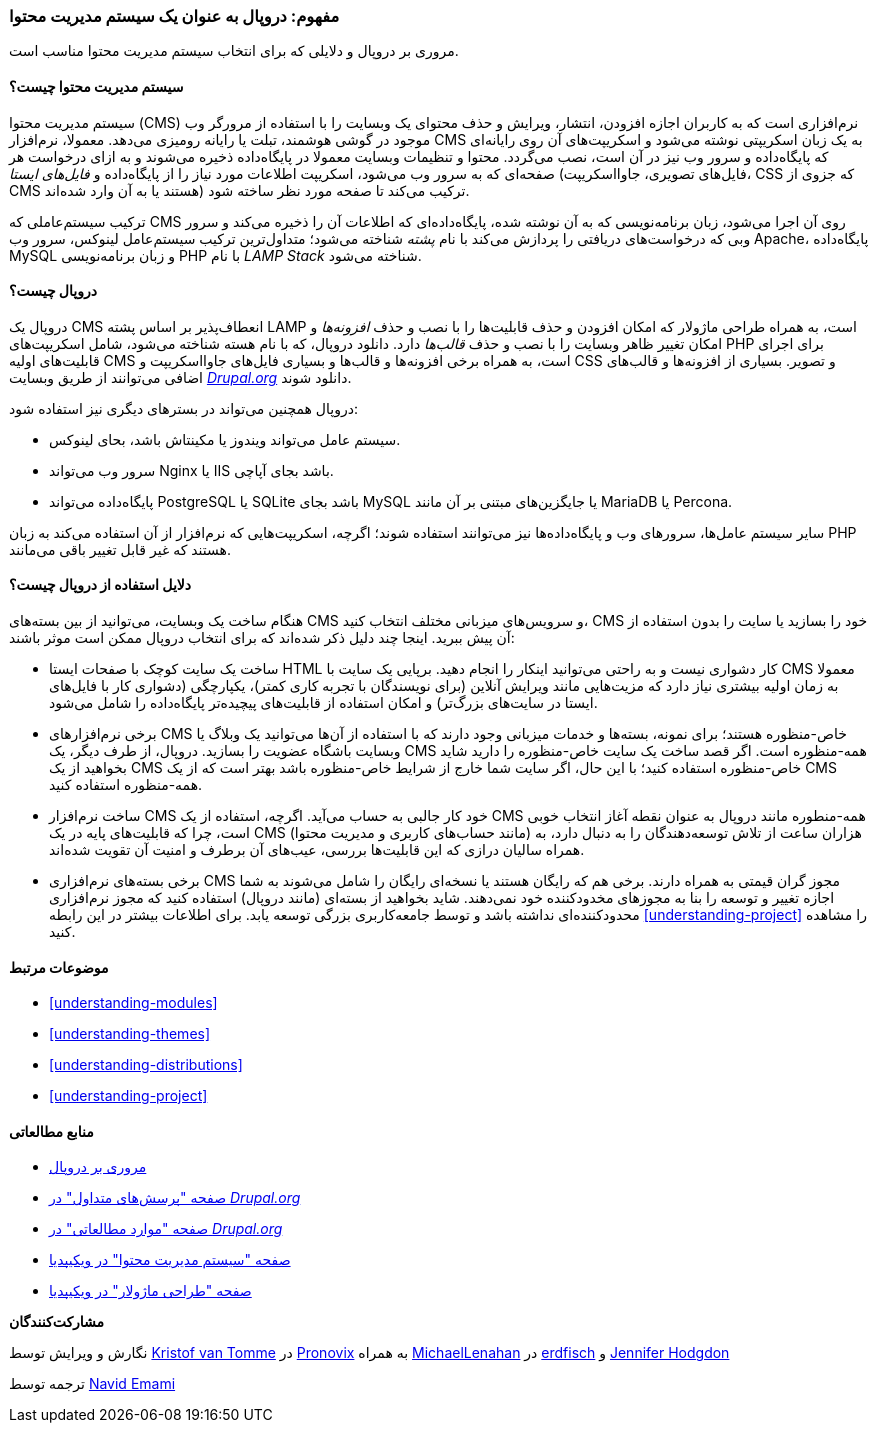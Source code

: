 [[understanding-drupal]]
=== مفهوم: دروپال به عنوان یک سیستم مدیریت محتوا

[role="summary"]
مروری بر دروپال و دلایلی که برای انتخاب سیستم مدیریت محتوا مناسب است.

(((CMS (Content Management System),overview)))
(((Content Management System (CMS),overview)))
(((Drupal content management system,overview)))
(((Drupal content management system,server requirements)))
(((Drupal core,overview)))
(((Drupal.org website,downloading modules and themes from)))

//==== Prerequisite knowledge

==== سیستم مدیریت محتوا چیست؟

سیستم مدیریت محتوا (CMS) نرم‌افزاری است که به کاربران اجازه افزودن، انتشار، ویرایش و حذف محتوای یک وبسایت را با استفاده از مرورگر وب موجود در گوشی هوشمند، تبلت یا رایانه رومیزی می‌دهد. معمولا، نرم‌افزار CMS به یک زبان اسکریپتی نوشته می‌شود و اسکریپت‌های آن روی رایانه‌ای که پایگاه‌داده و سرور وب نیز در آن است، نصب می‌گردد. محتوا و تنظیمات وبسایت معمولا در پایگاه‌داده ذخیره می‌شوند و به ازای درخواست هر صفحه‌ای که به سرور وب می‌شود، اسکریپت اطلاعات مورد نیاز را از پایگاه‌داده و _فایل‌های ایستا_ (فایل‌های تصویری، جاوااسکریپت، CSS که جزوی از CMS هستند یا به آن وارد شده‌اند) ترکیب می‌کند تا صفحه مورد نظر ساخته شود.

ترکیب سیستم‌عاملی که CMS روی آن اجرا می‌شود، زبان برنامه‌نویسی که به آن نوشته شده، پایگاه‌داده‌ای که اطلاعات آن را ذخیره می‌کند و سرور وبی که درخواست‌های دریافتی را پردازش می‌کند با نام _پشته_ شناخته می‌شود؛ متداول‌ترین ترکیب سیستم‌عامل لینوکس، سرور وب Apache، پایگاه‌داده MySQL و زبان برنامه‌نویسی PHP با نام _LAMP Stack_ شناخته می‌شود.

==== دروپال چیست؟

دروپال یک CMS انعطاف‌پذیر بر اساس پشته LAMP است، به همراه طراحی ماژولار که امکان افزودن و حذف قابلیت‌ها را با نصب و حذف _افزونه‌ها_ و امکان تغییر ظاهر وبسایت را با نصب و حذف _قالب‌ها_ دارد. دانلود دروپال، که با نام هسته شناخته می‌شود، شامل اسکریپت‌های PHP برای اجرای قابلیت‌های اولیه CMS است، به همراه برخی افزونه‌ها و قالب‌ها و بسیاری فایل‌های جاوااسکریپت و CSS و تصویر. بسیاری از افزونه‌ها و قالب‌های اضافی می‌توانند از طریق وبسایت https://www.drupal.org[_Drupal.org_] دانلود شوند.

دروپال همچنین می‌تواند در بسترهای دیگری نیز استفاده شود:

* سیستم عامل می‌تواند ویندوز یا مکینتاش باشد، بحای لینوکس.

* سرور وب می‌تواند Nginx یا IIS باشد بجای آپاچی.

* پایگاه‌داده می‌تواند PostgreSQL یا SQLite باشد بجای MySQL یا جایگزین‌های مبتنی بر آن مانند MariaDB یا Percona.

سایر سیستم عامل‌ها، سرورهای وب و پایگاه‌داده‌ها نیز می‌توانند استفاده شوند؛ اگرچه، اسکریپت‌هایی که نرم‌افزار از آن استفاده می‌کند به زبان PHP هستند که غیر قابل تغییر باقی می‌مانند.

==== دلایل استفاده از دروپال چیست؟

هنگام ساخت یک وبسایت، می‌توانید از بین بسته‌های CMS و سرویس‌های میزبانی مختلف انتخاب کنید، CMS خود را بسازید یا سایت را بدون استفاده از آن پیش ببرید. اینجا چند دلیل ذکر شده‌اند که برای انتخاب دروپال ممکن است موثر باشند:

* ساخت یک سایت کوچک با صفحات ایستا HTML کار دشواری نیست و به راحتی می‌توانید اینکار را انجام دهید. برپایی یک سایت با CMS معمولا به زمان اولیه بیشتری نیاز دارد که مزیت‌هایی مانند ویرایش آنلاین (برای نویسندگان با تجربه کاری کمتر)، یکپارچگی (دشواری کار با فایل‌های ایستا در سایت‌های بزرگ‌تر) و امکان استفاده از قابلیت‌های پیچیده‌تر پایگاه‌داده را شامل می‌شود.

* برخی نرم‌افزارهای CMS خاص-منظوره هستند؛ برای نمونه، بسته‌ها و خدمات میزبانی وجود دارند که با استفاده از آن‌ها می‌توانید یک وبلاگ یا وبسایت باشگاه عضویت را بسازید. دروپال، از طرف دیگر، یک CMS همه-منظوره است. اگر قصد ساخت یک سایت خاص-منظوره را دارید شاید بخواهید از یک CMS خاص-منظوره استفاده کنید؛ با این حال، اگر سایت شما خارج از شرایط خاص-منظوره باشد بهتر است که از یک CMS همه-منظوره استفاده کنید.

* ساخت نرم‌افزار CMS خود کار جالبی به حساب می‌آید. اگرچه، استفاده از یک CMS همه-منطوره مانند دروپال  به عنوان نقطه آغاز انتخاب خوبی است، چرا که قابلیت‌های پایه در یک CMS (مانند حساب‌های کاربری و مدیریت محتوا) هزاران ساعت از تلاش توسعه‌دهندگان را به دنبال دارد، به همراه سالیان درازی که این قابلیت‌ها بررسی، عیب‌های آن برطرف و امنیت آن تقویت شده‌اند.

* برخی بسته‌های نرم‌افزاری CMS مجوز گران قیمتی به همراه دارند. برخی هم که رایگان هستند یا نسخه‌ای رایگان را شامل می‌شوند به شما اجازه تغییر و توسعه را بنا به مجوزهای مخدودکننده خود نمی‌دهند. شاید بخواهید از بسته‌ای (مانند دروپال) استفاده کنید که مجوز نرم‌افزاری محدودکننده‌ای نداشته باشد و توسط جامعه‌کاربری بزرگی توسعه یابد. برای اطلاعات بیشتر در این رابطه <<understanding-project>> را مشاهده کنید.

==== موضوعات مرتبط

* <<understanding-modules>>
* <<understanding-themes>>
* <<understanding-distributions>>
* <<understanding-project>>

==== منابع مطالعاتی

* https://www.drupal.org/docs/8/understanding-drupal-8/overview[مروری بر دروپال]

* https://www.drupal.org/about/faq[صفحه "پرسش‌های متداول" در _Drupal.org_]

* https://www.drupal.org/case-studies[صفحه "موارد مطالعاتی" در _Drupal.org_]

* https://en.wikipedia.org/wiki/Content_management_system[صفحه "سیستم مدیریت محتوا" در ویکیپدیا]

* https://en.wikipedia.org/wiki/Modular_design[صفحه "طراحی ماژولار" در ویکیپدیا]

*مشارکت‌کنندگان*

نگارش و ویرایش توسط https://www.drupal.org/u/kvantomme[Kristof van Tomme] در https://pronovix.com/[Pronovix] به همراه https://www.drupal.org/u/michaellenahan[MichaelLenahan] در https://erdfisch.de[erdfisch] و https://www.drupal.org/u/jhodgdon[Jennifer Hodgdon]

ترجمه توسط https://www.drupal.org/u/novid[Navid Emami]
